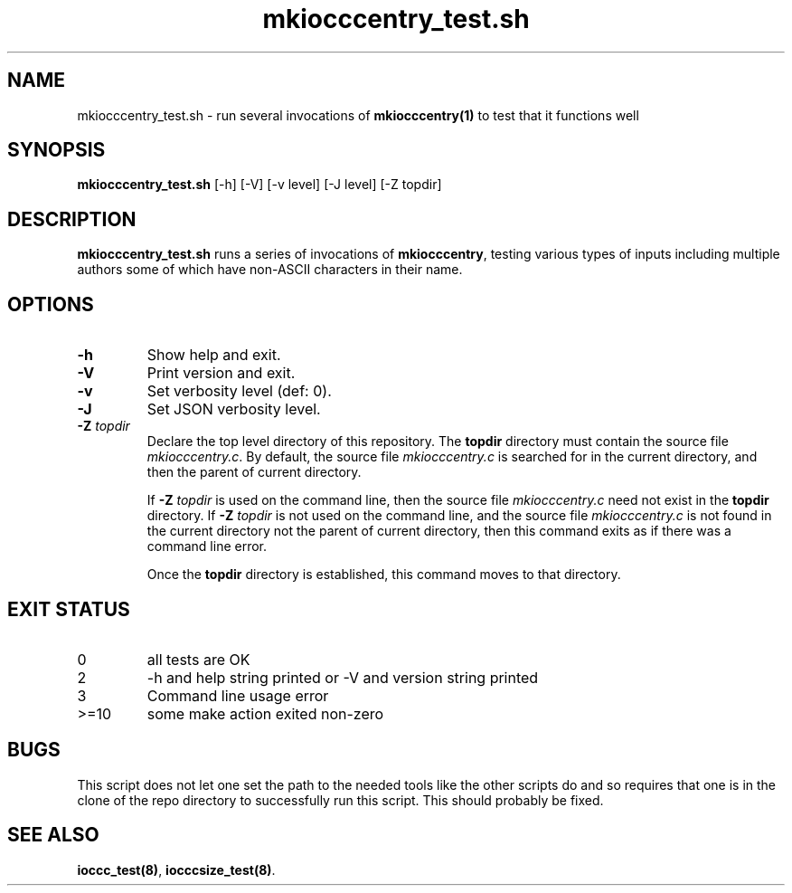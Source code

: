 .\" section 8 man page for mkiocccentry_test.sh
.\"
.\" This man page was first written by Cody Boone Ferguson for the IOCCC
.\" in 2022.
.\"
.\" Humour impairment is not virtue nor is it a vice, it's just plain
.\" wrong: almost as wrong as JSON spec mis-features and C++ obfuscation! :-)
.\"
.\" "Share and Enjoy!"
.\"     --  Sirius Cybernetics Corporation Complaints Division, JSON spec department. :-)
.\"
.TH mkiocccentry_test.sh 8 "29 October 2022" "mkiocccentry_test.sh" "IOCCC tools"
.SH NAME
mkiocccentry_test.sh \- run several invocations of \fBmkiocccentry(1)\fP to test that it functions well
.SH SYNOPSIS
\fBmkiocccentry_test.sh\fP [\-h] [\-V] [\-v level] [\-J level] [\-Z topdir]
.SH DESCRIPTION
\fBmkiocccentry_test.sh\fP runs a series of invocations of \fBmkiocccentry\fP, testing various types of inputs including multiple authors some of which have non\-ASCII characters in their name.
.SH OPTIONS
.TP
\fB\-h\fP
Show help and exit.
.TP
\fB\-V\fP
Print version and exit.
.TP
\fB\-v\fP
Set verbosity level (def: 0).
.TP
\fB\-J\fP
Set JSON verbosity level.
.TP
\fB\-Z\fP \fItopdir\fP
Declare the top level directory of this repository.
The \fBtopdir\fP directory must contain the source file \fImkiocccentry.c\fP.
By default, the source file \fImkiocccentry.c\fP is searched for in the current directory,
and then the parent of current directory.
.sp 1
If \fB\-Z\fP \fItopdir\fP is used on the command line, then the source file \fImkiocccentry.c\fP need not exist
in the \fBtopdir\fP directory.
If \fB\-Z\fP \fItopdir\fP is not used on the command line, and the source file \fImkiocccentry.c\fP
is not found in the current directory not the parent of current directory,
then this command exits as if there was a command line error.
.sp 1
Once the \fBtopdir\fP directory is established,
this command moves to that directory.
.SH EXIT STATUS
.TP
0
all tests are OK
.TQ
2
\-h and help string printed or \-V and version string printed
.TQ
3
Command line usage error
.TQ
>=10
some make action exited non\-zero
.SH BUGS
.PP
This script does not let one set the path to the needed tools like the other scripts do and so requires that one is in the clone of the repo directory to successfully run this script.
This should probably be fixed.
.SH SEE ALSO
\fBioccc_test(8)\fP, \fBiocccsize_test(8)\fP.
